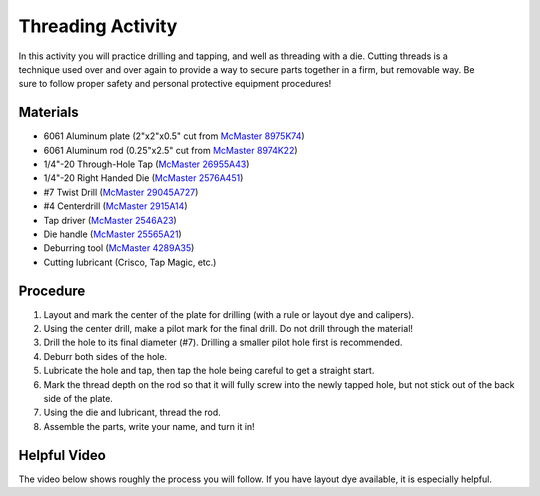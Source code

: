 .. _threading_activity:

Threading Activity
==================

.. figure:: ./images/threading_3d_view.png
   :align: right
   :scale: 35 %

In this activity you will practice drilling and tapping, and well as threading
with a die. Cutting threads is a technique used over and over again to provide a
way to secure parts together in a firm, but removable way. Be sure
to follow proper safety and personal protective equipment procedures!

Materials
---------
* 6061 Aluminum plate (2"x2"x0.5" cut from `McMaster 8975K74 <http://www.mcmaster.com/#8975k74/=13kgygi>`_)
* 6061 Aluminum rod (0.25"x2.5" cut from `McMaster 8974K22 <http://www.mcmaster.com/#8974k22/=13kgyqx>`_)
* 1/4"-20 Through-Hole Tap (`McMaster 26955A43 <http://www.mcmaster.com/#26955a43/=13kgz08>`_)
* 1/4"-20 Right Handed Die (`McMaster 2576A451 <http://www.mcmaster.com/#2576a451/=13kgz5j>`_)
* #7 Twist Drill (`McMaster 29045A727 <http://www.mcmaster.com/#29045a727/=13kgzc1>`_)
* #4 Centerdrill (`McMaster 2915A14 <http://www.mcmaster.com/#2915a14/=13kgzhk>`_)
* Tap driver (`McMaster 2546A23 <http://www.mcmaster.com/#2546a23/=13kgzmt>`_)
* Die handle (`McMaster 25565A21 <http://www.mcmaster.com/#25565a21/=13kgzsc>`_)
* Deburring tool (`McMaster 4289A35 <http://www.mcmaster.com/#4289a35/=13kgzws>`_)
* Cutting lubricant (Crisco, Tap Magic, etc.)

Procedure
---------
#. Layout and mark the center of the plate for drilling (with a rule or layout dye and calipers).
#. Using the center drill, make a pilot mark for the final drill. Do not drill through the material!
#. Drill the hole to its final diameter (#7). Drilling a smaller pilot hole first is recommended.
#. Deburr both sides of the hole.
#. Lubricate the hole and tap, then tap the hole being careful to get a straight start.
#. Mark the thread depth on the rod so that it will fully screw into the newly tapped hole, but not stick out of the back side of the plate.
#. Using the die and lubricant, thread the rod.
#. Assemble the parts, write your name, and turn it in!

Helpful Video
-------------
The video below shows roughly the process you will follow. If you have layout
dye available, it is especially helpful.

.. raw:: html

    <div style="margin-top:10px;margin-bottom:10px">
    <iframe width="420" height="315" src="https://www.youtube.com/embed/KmtbzL8YlxM" frameborder="0" allowfullscreen>
    </iframe>
    </div>
